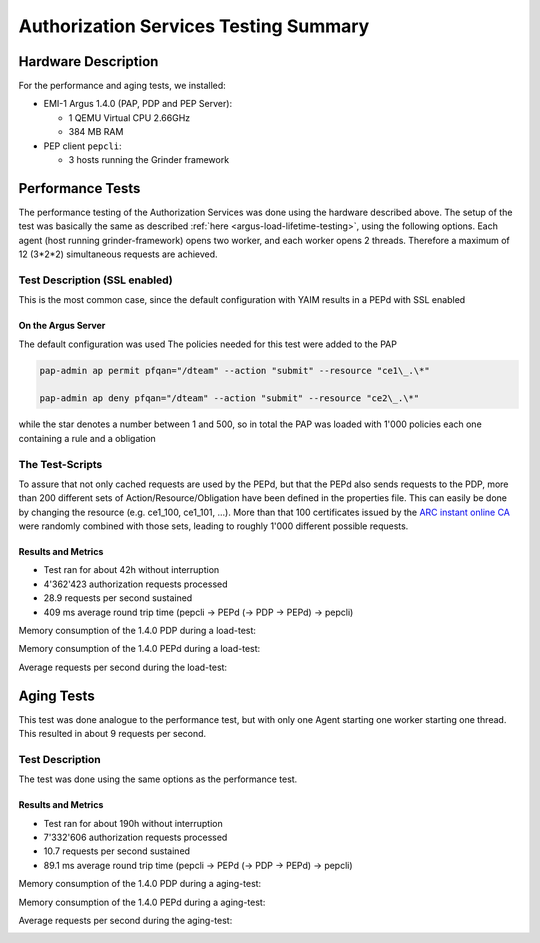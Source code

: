 .. _argus-testing-summary-140V:

Authorization Services Testing Summary
======================================

Hardware Description
--------------------

For the performance and aging tests, we installed:

-  EMI-1 Argus 1.4.0 (PAP, PDP and PEP Server):

   -  1 QEMU Virtual CPU 2.66GHz
   -  384 MB RAM

-  PEP client ``pepcli``:

   -  3 hosts running the Grinder framework

Performance Tests
-----------------

The performance testing of the Authorization Services was done using the
hardware described above. The setup of the test was basically the same
as described
:ref:`here <argus-load-lifetime-testing>`, using the
following options. Each agent (host running grinder-framework) opens two
worker, and each worker opens 2 threads. Therefore a maximum of 12
(3\*2\*2) simultaneous requests are achieved.

Test Description (SSL enabled)
~~~~~~~~~~~~~~~~~~~~~~~~~~~~~~

This is the most common case, since the default configuration with YAIM
results in a PEPd with SSL enabled

On the Argus Server
^^^^^^^^^^^^^^^^^^^

The default configuration was used The policies needed for this test
were added to the PAP

.. code-block:: bash

   pap-admin ap permit pfqan="/dteam" --action "submit" --resource "ce1\_.\*"

   pap-admin ap deny pfqan="/dteam" --action "submit" --resource "ce2\_.\*"


while the star denotes a number between 1 and 500, so in total the PAP
was loaded with 1'000 policies each one containing a rule and a
obligation

The Test-Scripts
~~~~~~~~~~~~~~~~

To assure that not only cached requests are used by the PEPd, but that
the PEPd also sends requests to the PDP, more than 200 different sets of
Action/Resource/Obligation have been defined in the properties file.
This can easily be done by changing the resource (e.g. ce1\_100,
ce1\_101, ...). More than that 100 certificates issued by the `ARC
instant online CA <https://arc-emi.grid.upjs.sk/instantCA/>`__ were
randomly combined with those sets, leading to roughly 1'000 different
possible requests.

Results and Metrics
^^^^^^^^^^^^^^^^^^^

-  Test ran for about 42h without interruption
-  4'362'423 authorization requests processed
-  28.9 requests per second sustained
-  409 ms average round trip time (pepcli -> PEPd (-> PDP -> PEPd) ->
   pepcli)

Memory consumption of the 1.4.0 PDP during a load-test:

.. image:: /images/load_test_pdp_mem_consumption_1.4.0V.png
   :width: 598px
   :height: 223px

Memory consumption of the 1.4.0 PEPd during a load-test:

.. image:: /images/load_test_pepd_mem_consumption_1.4.0V.png
   :width: 599px
   :height: 223px

Average requests per second during the load-test:

.. image:: /images/load_test_requests_per_second_1.4.0V.png
   :width: 580px
   :height: 208px


Aging Tests
-----------

This test was done analogue to the performance test, but with only one
Agent starting one worker starting one thread. This resulted in about 9
requests per second.

Test Description
~~~~~~~~~~~~~~~~

The test was done using the same options as the performance test.

Results and Metrics
^^^^^^^^^^^^^^^^^^^

-  Test ran for about 190h without interruption
-  7'332'606 authorization requests processed
-  10.7 requests per second sustained
-  89.1 ms average round trip time (pepcli -> PEPd (-> PDP -> PEPd) ->
   pepcli)

Memory consumption of the 1.4.0 PDP during a aging-test:

.. image:: /images/aging_test_pdp_mem_consumption_1.4.0V.png
   :width: 596px
   :height: 233px

Memory consumption of the 1.4.0 PEPd during a aging-test:

.. image:: /images/aging_test_pepd_mem_consumption_1.4.0V.png
   :width: 597px
   :height: 234px

Average requests per second during the aging-test:

.. image:: /images/aging_test_requests_per_second_1.4.0V.png
   :width: 580px
   :height: 206px

